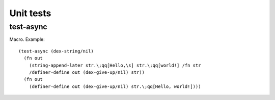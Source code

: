 Unit tests
==========


.. _test-async:

test-async
----------

Macro. Example::

  (test-async (dex-string/nil)
    (fn out
      (string-append-later str.\;qq[Hello,\s] str.\;qq[world!] /fn str
      /definer-define out (dex-give-up/nil) str))
    (fn out
      (definer-define out (dex-give-up/nil) str.\;qq[Hello, world!])))

.. todo:: Document this.
